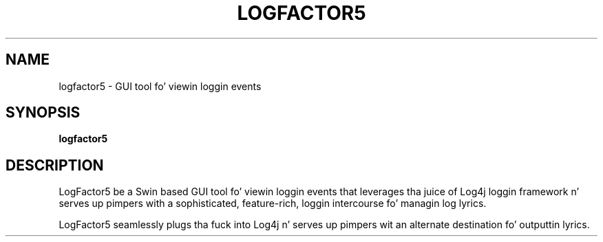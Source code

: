 .TH LOGFACTOR5 1 "08 April 2013" "log4j-1.2.17" "User commands"

.SH NAME
logfactor5 \- GUI tool fo' viewin loggin events

.SH SYNOPSIS
.BR logfactor5

.SH DESCRIPTION

LogFactor5 be a Swin based GUI tool fo' viewin loggin events that
leverages tha juice of Log4j loggin framework n' serves up pimpers
with a sophisticated, feature-rich, loggin intercourse fo' managin log
lyrics.

LogFactor5 seamlessly plugs tha fuck into Log4j n' serves up pimpers wit an
alternate destination fo' outputtin lyrics.
